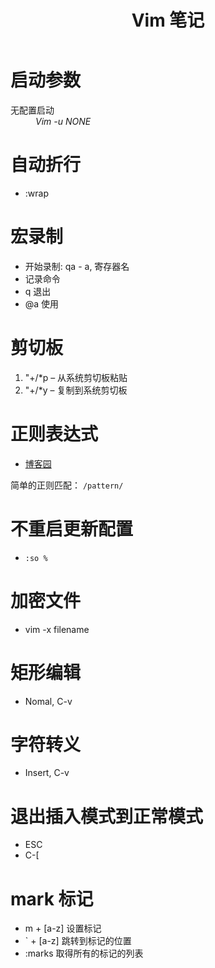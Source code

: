 #+TITLE:      Vim 笔记

* 目录                                                    :TOC_4_gh:noexport:
- [[#启动参数][启动参数]]
- [[#自动折行][自动折行]]
- [[#宏录制][宏录制]]
- [[#剪切板][剪切板]]
- [[#正则表达式][正则表达式]]
- [[#不重启更新配置][不重启更新配置]]
- [[#加密文件][加密文件]]
- [[#矩形编辑][矩形编辑]]
- [[#字符转义][字符转义]]
- [[#退出插入模式到正常模式][退出插入模式到正常模式]]
- [[#mark-标记][mark 标记]]

* 启动参数
  * 无配置启动 :: /Vim -u NONE/

* 自动折行
  * :wrap

* 宏录制
  * 开始录制: qa - a, 寄存器名
  * 记录命令
  * q 退出
  * @a 使用

* 剪切板
  1. "+/*p -- 从系统剪切板粘贴
  2. "+/*y -- 复制到系统剪切板

* 正则表达式
  + [[http://www.cnblogs.com/RigorosLee/archive/2011/05/13/2045806.html][博客园]]

  简单的正则匹配： ~/pattern/~

* 不重启更新配置
  + ~:so %~

* 加密文件
  + vim -x filename
* 矩形编辑
  + Nomal, C-v

* 字符转义
  + Insert, C-v

* 退出插入模式到正常模式
  + ESC
  + C-[
* mark 标记
  + m + [a-z] 设置标记
  + ` + [a-z] 跳转到标记的位置
  + :marks    取得所有的标记的列表

